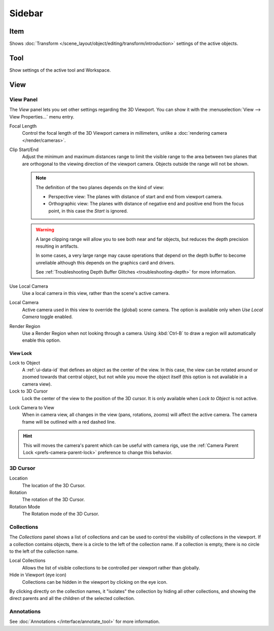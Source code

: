 
*******
Sidebar
*******

Item
====

Shows :doc:`Transform </scene_layout/object/editing/transform/introduction>` settings
of the active objects.


Tool
====

Show settings of the active tool and Workspace.


View
====

View Panel
----------

The *View* panel lets you set other settings regarding the 3D Viewport.
You can show it with the :menuselection:`View --> View Properties...` menu entry.

Focal Length
   Control the focal length of the 3D Viewport camera in millimeters,
   unlike a :doc:`rendering camera </render/cameras>`.

.. _3dview-view-clip:

Clip Start/End
   Adjust the minimum and maximum distances range to limit the visible range to the area
   between two planes that are orthogonal to the viewing direction of the viewport camera.
   Objects outside the range will not be shown.

   .. note::

      The definition of the two planes depends on the kind of view:

      - Perspective view: The planes with distance of start and end from viewport camera.

      - Orthographic view: The planes with distance of negative end and positive end from the focus point,
        in this case the *Start* is ignored.

   .. warning::

      A large clipping range will allow you to see both near and far objects,
      but reduces the depth precision resulting in artifacts.

      In some cases, a very large range may cause operations that depend on the depth buffer to become unreliable
      although this depends on the graphics card and drivers.

      See :ref:`Troubleshooting Depth Buffer Glitches <troubleshooting-depth>` for more information.

Use Local Camera
   Use a local camera in this view, rather than the scene's active camera.

Local Camera
   Active camera used in this view to override the (global) scene camera.
   The option is available only when *Use Local Camera* toggle enabled.

Render Region
   Use a Render Region when not looking through a camera.
   Using :kbd:`Ctrl-B` to draw a region will automatically enable this option.


.. _bpy.types.SpaceView3D.lock:

View Lock
^^^^^^^^^

Lock to Object
   A :ref:`ui-data-id` that defines an object as the center of the view.
   In this case, the view can be rotated around or zoomed towards that central object,
   but not while you move the object itself
   (this option is not available in a camera view).

Lock to 3D Cursor
   Lock the center of the view to the position of the 3D cursor.
   It is only available when *Lock to Object* is not active.

.. _3dview-lock-camera-to-view:

Lock Camera to View
   When in camera view, all changes in the view (pans, rotations, zooms) will affect the active camera.
   The camera frame will be outlined with a red dashed line.

.. hint::

   This will moves the camera's parent which can be useful with camera rigs,
   use the :ref:`Camera Parent Lock <prefs-camera-parent-lock>` preference to change this behavior.


3D Cursor
---------

Location
   The location of the 3D Cursor.

Rotation
   The rotation of the 3D Cursor.

Rotation Mode
   The Rotation mode of the 3D Cursor.


.. _bpy.types.SpaceView3D.use_local_collections:

Collections
-----------

The *Collections* panel shows a list of collections
and can be used to control the visibility of collections in the viewport.
If a collection contains objects, there is a circle to the left of the collection name.
If a collection is empty, there is no circle to the left of the collection name.

Local Collections
   Allows the list of visible collections to be controlled per viewport rather than globally.

Hide in Viewport (eye icon)
   Collections can be hidden in the viewport by clicking on the eye icon.

By clicking directly on the collection names,
it "isolates" the collection by hiding all other collections,
and showing the direct parents and all the children of the selected collection.

.. seealso::

   Read more about :doc:`Collections </scene_layout/collections/index>`.


Annotations
-----------

See :doc:`Annotations </interface/annotate_tool>` for more information.
